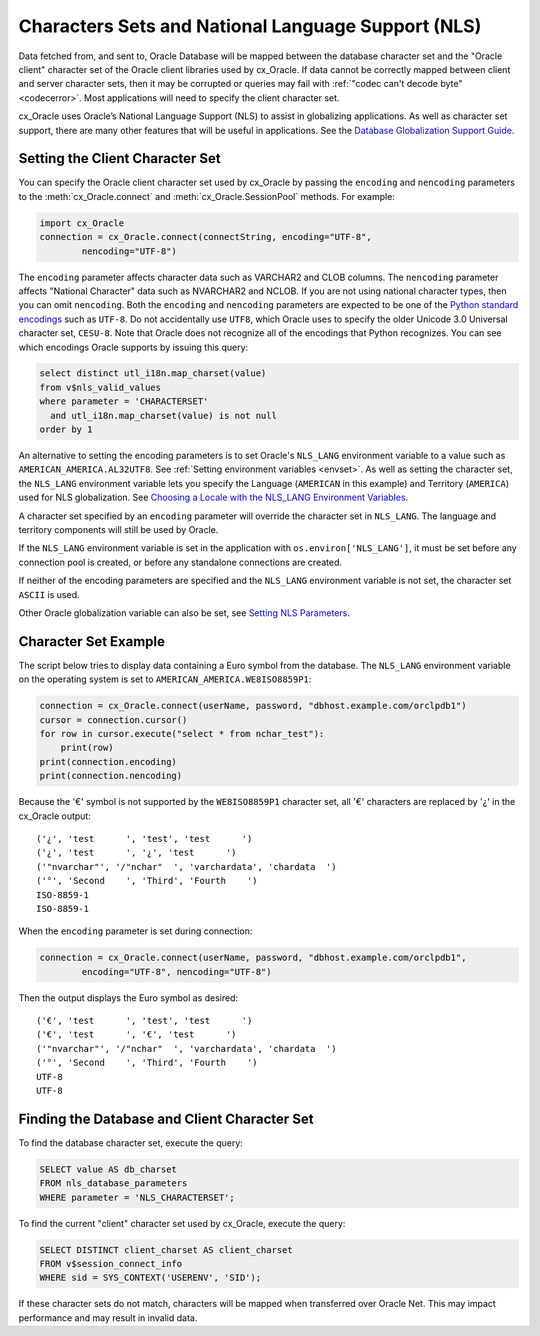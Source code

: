 .. _globalization:

***************************************************
Characters Sets and National Language Support (NLS)
***************************************************

Data fetched from, and sent to, Oracle Database will be mapped between the
database character set and the "Oracle client" character set of the Oracle
client libraries used by cx_Oracle.  If data cannot be correctly mapped between
client and server character sets, then it may be corrupted or queries may fail
with :ref:`"codec can't decode byte" <codecerror>`.  Most applications will need
to specify the client character set.

cx_Oracle uses Oracle’s National Language Support (NLS) to assist in
globalizing applications.  As well as character set support, there are many
other features that will be useful in applications.  See the
`Database Globalization Support Guide
<https://www.oracle.com/pls/topic/lookup?ctx=dblatest&id=NLSPG>`__.


Setting the Client Character Set
================================

You can specify the Oracle client character set used by cx_Oracle by passing
the ``encoding`` and ``nencoding`` parameters to the :meth:`cx_Oracle.connect`
and :meth:`cx_Oracle.SessionPool` methods. For example:

.. code-block:: python

    import cx_Oracle
    connection = cx_Oracle.connect(connectString, encoding="UTF-8",
            nencoding="UTF-8")

The ``encoding`` parameter affects character data such as VARCHAR2 and CLOB
columns.  The ``nencoding`` parameter affects "National Character" data such as
NVARCHAR2 and NCLOB.  If you are not using national character types, then you
can omit ``nencoding``. Both the ``encoding`` and ``nencoding`` parameters are
expected to be one of the `Python standard encodings
<https://docs.python.org/3/library/codecs.html#standard-encodings>`__ such as
``UTF-8``. Do not accidentally use ``UTF8``, which Oracle uses to specify the
older Unicode 3.0 Universal character set, ``CESU-8``. Note that Oracle does
not recognize all of the encodings that Python recognizes. You can see which
encodings Oracle supports by issuing this query:

.. code-block:: sql

    select distinct utl_i18n.map_charset(value)
    from v$nls_valid_values
    where parameter = 'CHARACTERSET'
      and utl_i18n.map_charset(value) is not null
    order by 1

An alternative to setting the encoding parameters is to set Oracle's
``NLS_LANG`` environment variable to a value such as
``AMERICAN_AMERICA.AL32UTF8``. See :ref:`Setting environment variables
<envset>`.  As well as setting the character set, the ``NLS_LANG`` environment
variable lets you specify the Language (``AMERICAN`` in this example) and
Territory (``AMERICA``) used for NLS globalization.  See
`Choosing a Locale with the NLS_LANG Environment Variables
<https://www.oracle.com/pls/topic/lookup?ctx=dblatest&
id=GUID-86A29834-AE29-4BA5-8A78-E19C168B690A>`__.

A character set specified by an ``encoding`` parameter will override the
character set in ``NLS_LANG``.  The language and territory components will still
be used by Oracle.

If the ``NLS_LANG`` environment variable is set in the application with
``os.environ['NLS_LANG']``, it must be set before any connection pool is
created, or before any standalone connections are created.

If neither of the encoding parameters are specified and the ``NLS_LANG``
environment variable is not set, the character set ``ASCII`` is used.

Other Oracle globalization variable can also be set, see
`Setting NLS Parameters
<https://www.oracle.com/pls/topic/lookup?ctx=dblatest&
id=GUID-6475CA50-6476-4559-AD87-35D431276B20>`__.


Character Set Example
=====================

The script below tries to display data containing a Euro symbol from the
database.  The ``NLS_LANG`` environment variable on the operating system is set
to ``AMERICAN_AMERICA.WE8ISO8859P1``:

.. code-block:: python

    connection = cx_Oracle.connect(userName, password, "dbhost.example.com/orclpdb1")
    cursor = connection.cursor()
    for row in cursor.execute("select * from nchar_test"):
        print(row)
    print(connection.encoding)
    print(connection.nencoding)

Because the '€' symbol is not supported by the ``WE8ISO8859P1`` character set,
all '€' characters are replaced by '¿' in the cx_Oracle output::

    ('¿', 'test      ', 'test', 'test      ')
    ('¿', 'test      ', '¿', 'test      ')
    ('"nvarchar"', '/"nchar"  ', 'varchardata', 'chardata  ')
    ('°', 'Second    ', 'Third', 'Fourth    ')
    ISO-8859-1
    ISO-8859-1

When the ``encoding`` parameter is set during connection:

.. code-block:: python

    connection = cx_Oracle.connect(userName, password, "dbhost.example.com/orclpdb1",
            encoding="UTF-8", nencoding="UTF-8")

Then the output displays the Euro symbol as desired::

    ('€', 'test      ', 'test', 'test      ')
    ('€', 'test      ', '€', 'test      ')
    ('"nvarchar"', '/"nchar"  ', 'varchardata', 'chardata  ')
    ('°', 'Second    ', 'Third', 'Fourth    ')
    UTF-8
    UTF-8


.. _findingcharset:

Finding the Database and Client Character Set
=============================================

To find the database character set, execute the query:

.. code-block:: sql

    SELECT value AS db_charset
    FROM nls_database_parameters
    WHERE parameter = 'NLS_CHARACTERSET';

To find the current "client" character set used by cx_Oracle, execute the
query:

.. code-block:: sql

    SELECT DISTINCT client_charset AS client_charset
    FROM v$session_connect_info
    WHERE sid = SYS_CONTEXT('USERENV', 'SID');

If these character sets do not match, characters will be mapped when
transferred over Oracle Net.  This may impact performance and may result in
invalid data.
